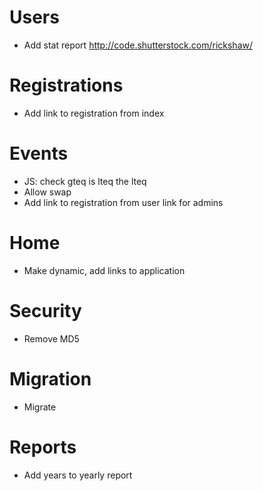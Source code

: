 * Users
  - Add stat report http://code.shutterstock.com/rickshaw/

* Registrations
  - Add link to registration from index
  
* Events
  - JS: check gteq is lteq the lteq
  - Allow swap
  - Add link to registration from user link for admins

* Home
  - Make dynamic, add links to application

* Security
  - Remove MD5

* Migration
  - Migrate 

* Reports
  - Add years to yearly report

